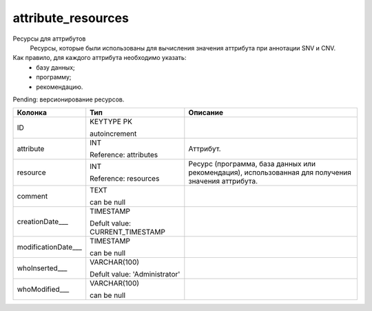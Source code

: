attribute_resources
===================

Ресурсы для аттрибутов
  Ресурсы, которые были использованы для вычисления значения аттрибута при аннотации SNV и CNV.

Как правило, для каждого аттрибута необходимо указать:
  * базу данных;
  * программу;
  * рекомендацию. 

Pending: версионирование ресурсов.

.. list-table::
   :header-rows: 1

   * - Колонка
     - Тип
     - Описание

   * - ID
     - KEYTYPE PK

       autoincrement
     - 

   * - attribute
     - INT

       Reference: attributes
     - Аттрибут.

   * - resource
     - INT

       Reference: resources
     - Ресурс (программа, база данных или рекомендация), использованная для получения значения аттрибута.

   * - comment
     - TEXT

       can be null
     - 

   * - creationDate___
     - TIMESTAMP

       Defult value: CURRENT_TIMESTAMP
     - 

   * - modificationDate___
     - TIMESTAMP

       can be null
     - 

   * - whoInserted___
     - VARCHAR(100)

       Defult value: 'Administrator'
     - 

   * - whoModified___
     - VARCHAR(100)

       can be null
     - 

